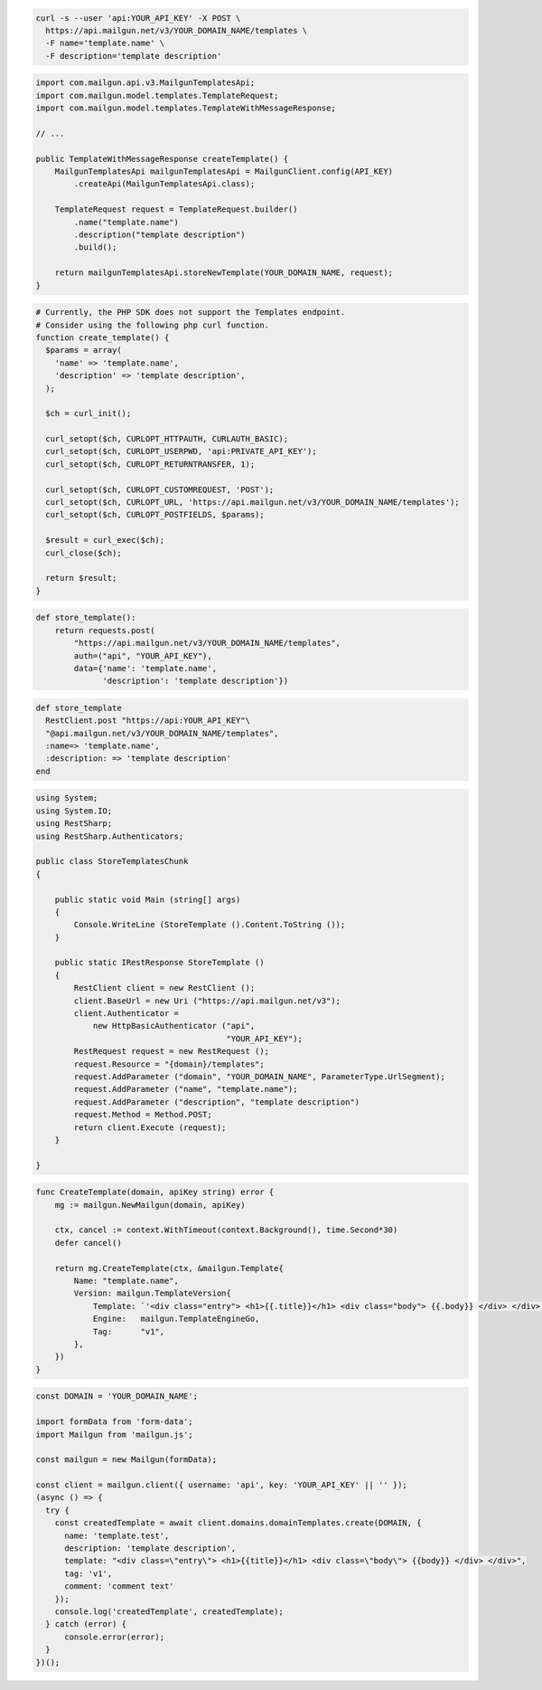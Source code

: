 .. code-block:: bash

  curl -s --user 'api:YOUR_API_KEY' -X POST \
    https://api.mailgun.net/v3/YOUR_DOMAIN_NAME/templates \
    -F name='template.name' \
    -F description='template description'

.. code-block:: java

    import com.mailgun.api.v3.MailgunTemplatesApi;
    import com.mailgun.model.templates.TemplateRequest;
    import com.mailgun.model.templates.TemplateWithMessageResponse;

    // ...

    public TemplateWithMessageResponse createTemplate() {
        MailgunTemplatesApi mailgunTemplatesApi = MailgunClient.config(API_KEY)
            .createApi(MailgunTemplatesApi.class);

        TemplateRequest request = TemplateRequest.builder()
            .name("template.name")
            .description("template description")
            .build();

        return mailgunTemplatesApi.storeNewTemplate(YOUR_DOMAIN_NAME, request);
    }

.. code-block:: php

  # Currently, the PHP SDK does not support the Templates endpoint.
  # Consider using the following php curl function.
  function create_template() {
    $params = array(
      'name' => 'template.name',
      'description' => 'template description',
    );

    $ch = curl_init();

    curl_setopt($ch, CURLOPT_HTTPAUTH, CURLAUTH_BASIC);
    curl_setopt($ch, CURLOPT_USERPWD, 'api:PRIVATE_API_KEY');
    curl_setopt($ch, CURLOPT_RETURNTRANSFER, 1);

    curl_setopt($ch, CURLOPT_CUSTOMREQUEST, 'POST');
    curl_setopt($ch, CURLOPT_URL, 'https://api.mailgun.net/v3/YOUR_DOMAIN_NAME/templates');
    curl_setopt($ch, CURLOPT_POSTFIELDS, $params);

    $result = curl_exec($ch);
    curl_close($ch);

    return $result;
  }
.. code-block:: py

 def store_template():
     return requests.post(
         "https://api.mailgun.net/v3/YOUR_DOMAIN_NAME/templates",
         auth=("api", "YOUR_API_KEY"),
         data={'name': 'template.name',
               'description': 'template description'})

.. code-block:: rb

 def store_template
   RestClient.post "https://api:YOUR_API_KEY"\
   "@api.mailgun.net/v3/YOUR_DOMAIN_NAME/templates",
   :name=> 'template.name',
   :description: => 'template description'
 end

.. code-block:: csharp

 using System;
 using System.IO;
 using RestSharp;
 using RestSharp.Authenticators;

 public class StoreTemplatesChunk
 {

     public static void Main (string[] args)
     {
         Console.WriteLine (StoreTemplate ().Content.ToString ());
     }

     public static IRestResponse StoreTemplate ()
     {
         RestClient client = new RestClient ();
         client.BaseUrl = new Uri ("https://api.mailgun.net/v3");
         client.Authenticator =
             new HttpBasicAuthenticator ("api",
                                         "YOUR_API_KEY");
         RestRequest request = new RestRequest ();
         request.Resource = "{domain}/templates";
         request.AddParameter ("domain", "YOUR_DOMAIN_NAME", ParameterType.UrlSegment);
         request.AddParameter ("name", "template.name");
         request.AddParameter ("description", "template description")
         request.Method = Method.POST;
         return client.Execute (request);
     }

 }

.. code-block:: go

    func CreateTemplate(domain, apiKey string) error {
        mg := mailgun.NewMailgun(domain, apiKey)

        ctx, cancel := context.WithTimeout(context.Background(), time.Second*30)
        defer cancel()

        return mg.CreateTemplate(ctx, &mailgun.Template{
            Name: "template.name",
            Version: mailgun.TemplateVersion{
                Template: `'<div class="entry"> <h1>{{.title}}</h1> <div class="body"> {{.body}} </div> </div>'`,
                Engine:   mailgun.TemplateEngineGo,
                Tag:      "v1",
            },
        })
    }

.. code-block:: js

  const DOMAIN = 'YOUR_DOMAIN_NAME';

  import formData from 'form-data';
  import Mailgun from 'mailgun.js';

  const mailgun = new Mailgun(formData);

  const client = mailgun.client({ username: 'api', key: 'YOUR_API_KEY' || '' });
  (async () => {
    try {
      const createdTemplate = await client.domains.domainTemplates.create(DOMAIN, {
        name: 'template.test',
        description: 'template description',
        template: "<div class=\"entry\"> <h1>{{title}}</h1> <div class=\"body\"> {{body}} </div> </div>",
        tag: 'v1',
        comment: 'comment text'
      });
      console.log('createdTemplate', createdTemplate);
    } catch (error) {
        console.error(error);
    }
  })();
